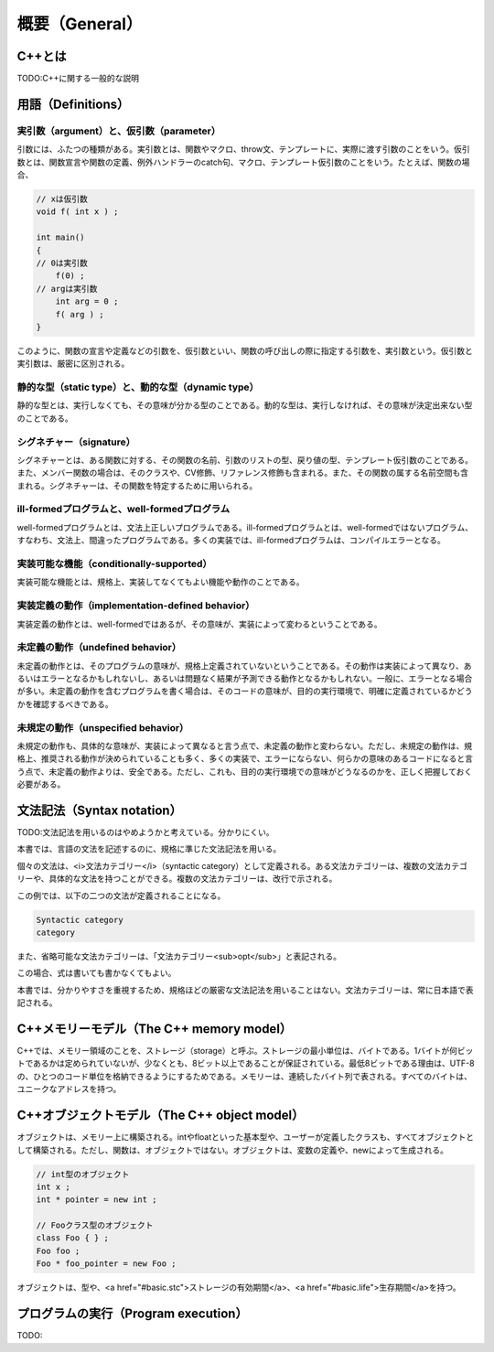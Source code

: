 概要（General）
================================================================================

C++とは
--------------------------------------------------------------------------------



TODO:C++に関する一般的な説明


用語（Definitions）
--------------------------------------------------------------------------------



実引数（argument）と、仮引数（parameter）
~~~~~~~~~~~~~~~~~~~~~~~~~~~~~~~~~~~~~~~~~~~~~~~~~~~~~~~~~~~~~~~~~~~~~~~~~~~~~~~~



引数には、ふたつの種類がある。実引数とは、関数やマクロ、throw文、テンプレートに、実際に渡す引数のことをいう。仮引数とは、関数宣言や関数の定義、例外ハンドラーのcatch句、マクロ、テンプレート仮引数のことをいう。たとえば、関数の場合、



.. code-block:: c++
  
  // xは仮引数
  void f( int x ) ;
  
  int main()
  {
  // 0は実引数
      f(0) ;
  // argは実引数
      int arg = 0 ;
      f( arg ) ;
  }


このように、関数の宣言や定義などの引数を、仮引数といい、関数の呼び出しの際に指定する引数を、実引数という。仮引数と実引数は、厳密に区別される。




静的な型（static type）と、動的な型（dynamic type）
~~~~~~~~~~~~~~~~~~~~~~~~~~~~~~~~~~~~~~~~~~~~~~~~~~~~~~~~~~~~~~~~~~~~~~~~~~~~~~~~



静的な型とは、実行しなくても、その意味が分かる型のことである。動的な型は、実行しなければ、その意味が決定出来ない型のことである。




シグネチャー（signature）
~~~~~~~~~~~~~~~~~~~~~~~~~~~~~~~~~~~~~~~~~~~~~~~~~~~~~~~~~~~~~~~~~~~~~~~~~~~~~~~~



シグネチャーとは、ある関数に対する、その関数の名前、引数のリストの型、戻り値の型、テンプレート仮引数のことである。また、メンバー関数の場合は、そのクラスや、CV修飾、リファレンス修飾も含まれる。また、その関数の属する名前空間も含まれる。シグネチャーは、その関数を特定するために用いられる。




ill-formedプログラムと、well-formedプログラム
~~~~~~~~~~~~~~~~~~~~~~~~~~~~~~~~~~~~~~~~~~~~~~~~~~~~~~~~~~~~~~~~~~~~~~~~~~~~~~~~



well-formedプログラムとは、文法上正しいプログラムである。ill-formedプログラムとは、well-formedではないプログラム、すなわち、文法上、間違ったプログラムである。多くの実装では、ill-formedプログラムは、コンパイルエラーとなる。




実装可能な機能（conditionally-supported）
~~~~~~~~~~~~~~~~~~~~~~~~~~~~~~~~~~~~~~~~~~~~~~~~~~~~~~~~~~~~~~~~~~~~~~~~~~~~~~~~



実装可能な機能とは、規格上、実装してなくてもよい機能や動作のことである。




実装定義の動作（implementation-defined behavior）
~~~~~~~~~~~~~~~~~~~~~~~~~~~~~~~~~~~~~~~~~~~~~~~~~~~~~~~~~~~~~~~~~~~~~~~~~~~~~~~~



実装定義の動作とは、well-formedではあるが、その意味が、実装によって変わるということである。




未定義の動作（undefined behavior）
~~~~~~~~~~~~~~~~~~~~~~~~~~~~~~~~~~~~~~~~~~~~~~~~~~~~~~~~~~~~~~~~~~~~~~~~~~~~~~~~



未定義の動作とは、そのプログラムの意味が、規格上定義されていないということである。その動作は実装によって異なり、あるいはエラーとなるかもしれないし、あるいは問題なく結果が予測できる動作となるかもしれない。一般に、エラーとなる場合が多い。未定義の動作を含むプログラムを書く場合は、そのコードの意味が、目的の実行環境で、明確に定義されているかどうかを確認するべきである。




未規定の動作（unspecified behavior）
~~~~~~~~~~~~~~~~~~~~~~~~~~~~~~~~~~~~~~~~~~~~~~~~~~~~~~~~~~~~~~~~~~~~~~~~~~~~~~~~



未規定の動作も、具体的な意味が、実装によって異なると言う点で、未定義の動作と変わらない。ただし、未規定の動作は、規格上、推奨される動作が決められていることも多く、多くの実装で、エラーにならない、何らかの意味のあるコードになると言う点で、未定義の動作よりは、安全である。ただし、これも、目的の実行環境での意味がどうなるのかを、正しく把握しておく必要がある。




文法記法（Syntax notation）
--------------------------------------------------------------------------------



TODO:文法記法を用いるのはやめようかと考えている。分かりにくい。


本書では、言語の文法を記述するのに、規格に準じた文法記法を用いる。



個々の文法は、<i>文法カテゴリー</i>（syntactic category）として定義される。ある文法カテゴリーは、複数の文法カテゴリーや、具体的な文法を持つことができる。複数の文法カテゴリーは、改行で示される。



.. code-block:: c++
  


この例では、以下の二つの文法が定義されることになる。



.. code-block:: c++
  
  Syntactic category
  category


また、省略可能な文法カテゴリーは、「文法カテゴリー<sub>opt</sub>」と表記される。



.. code-block:: c++
  
  

この場合、式は書いても書かなくてもよい。



本書では、分かりやすさを重視するため、規格ほどの厳密な文法記法を用いることはない。文法カテゴリーは、常に日本語で表記される。


C++メモリーモデル（The C++ memory model）
--------------------------------------------------------------------------------



C++では、メモリー領域のことを、ストレージ（storage）と呼ぶ。ストレージの最小単位は、バイトである。1バイトが何ビットであるかは定められていないが、少なくとも、8ビット以上であることが保証されている。最低8ビットである理由は、UTF-8の、ひとつのコード単位を格納できるようにするためである。メモリーは、連続したバイト列で表される。すべてのバイトは、ユニークなアドレスを持つ。


C++オブジェクトモデル（The C++ object model）
--------------------------------------------------------------------------------



オブジェクトは、メモリー上に構築される。intやfloatといった基本型や、ユーザーが定義したクラスも、すべてオブジェクトとして構築される。ただし、関数は、オブジェクトではない。オブジェクトは、変数の定義や、newによって生成される。



.. code-block:: c++
  
  // int型のオブジェクト
  int x ;
  int * pointer = new int ;
  
  // Fooクラス型のオブジェクト
  class Foo { } ;
  Foo foo ;
  Foo * foo_pointer = new Foo ;


オブジェクトは、型や、<a href="#basic.stc">ストレージの有効期間</a>、<a href="#basic.life">生存期間</a>を持つ。


プログラムの実行（Program execution）
--------------------------------------------------------------------------------



TODO:


